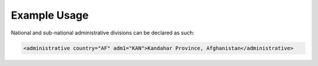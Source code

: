 
.. raw:: mediawiki

   {{for revison 1.02}}

Example Usage
^^^^^^^^^^^^^

National and sub-national administrative divisions can be declared as
such: 

.. code-block:: xml



    <administrative country="AF" adm1="KAN">Kandahar Province, Afghanistan</administrative>
    

